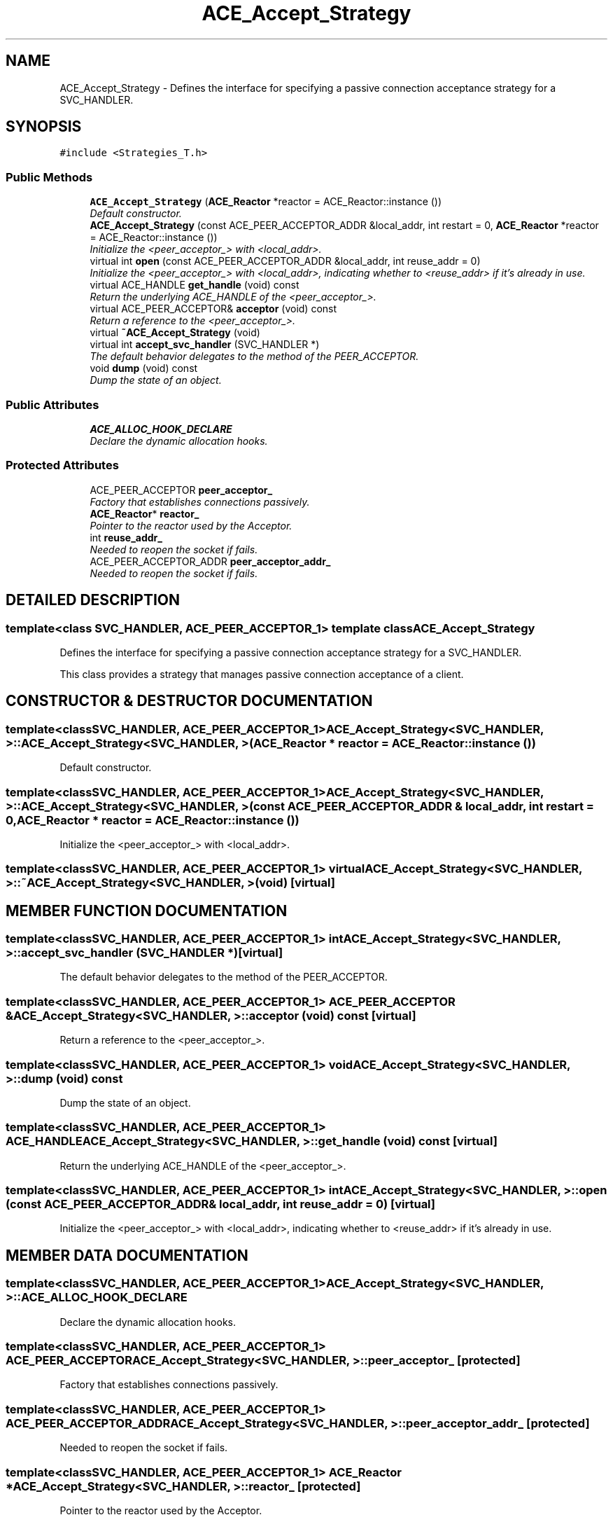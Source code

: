.TH ACE_Accept_Strategy 3 "5 Oct 2001" "ACE" \" -*- nroff -*-
.ad l
.nh
.SH NAME
ACE_Accept_Strategy \- Defines the interface for specifying a passive connection acceptance strategy for a SVC_HANDLER. 
.SH SYNOPSIS
.br
.PP
\fC#include <Strategies_T.h>\fR
.PP
.SS Public Methods

.in +1c
.ti -1c
.RI "\fBACE_Accept_Strategy\fR (\fBACE_Reactor\fR *reactor = ACE_Reactor::instance ())"
.br
.RI "\fIDefault constructor.\fR"
.ti -1c
.RI "\fBACE_Accept_Strategy\fR (const ACE_PEER_ACCEPTOR_ADDR &local_addr, int restart = 0, \fBACE_Reactor\fR *reactor = ACE_Reactor::instance ())"
.br
.RI "\fIInitialize the <peer_acceptor_> with <local_addr>.\fR"
.ti -1c
.RI "virtual int \fBopen\fR (const ACE_PEER_ACCEPTOR_ADDR &local_addr, int reuse_addr = 0)"
.br
.RI "\fIInitialize the <peer_acceptor_> with <local_addr>, indicating whether to <reuse_addr> if it's already in use.\fR"
.ti -1c
.RI "virtual ACE_HANDLE \fBget_handle\fR (void) const"
.br
.RI "\fIReturn the underlying ACE_HANDLE of the <peer_acceptor_>.\fR"
.ti -1c
.RI "virtual ACE_PEER_ACCEPTOR& \fBacceptor\fR (void) const"
.br
.RI "\fIReturn a reference to the <peer_acceptor_>.\fR"
.ti -1c
.RI "virtual \fB~ACE_Accept_Strategy\fR (void)"
.br
.ti -1c
.RI "virtual int \fBaccept_svc_handler\fR (SVC_HANDLER *)"
.br
.RI "\fIThe default behavior delegates to the  method of the PEER_ACCEPTOR.\fR"
.ti -1c
.RI "void \fBdump\fR (void) const"
.br
.RI "\fIDump the state of an object.\fR"
.in -1c
.SS Public Attributes

.in +1c
.ti -1c
.RI "\fBACE_ALLOC_HOOK_DECLARE\fR"
.br
.RI "\fIDeclare the dynamic allocation hooks.\fR"
.in -1c
.SS Protected Attributes

.in +1c
.ti -1c
.RI "ACE_PEER_ACCEPTOR \fBpeer_acceptor_\fR"
.br
.RI "\fIFactory that establishes connections passively.\fR"
.ti -1c
.RI "\fBACE_Reactor\fR* \fBreactor_\fR"
.br
.RI "\fIPointer to the reactor used by the Acceptor.\fR"
.ti -1c
.RI "int \fBreuse_addr_\fR"
.br
.RI "\fINeeded to reopen the socket if  fails.\fR"
.ti -1c
.RI "ACE_PEER_ACCEPTOR_ADDR \fBpeer_acceptor_addr_\fR"
.br
.RI "\fINeeded to reopen the socket if  fails.\fR"
.in -1c
.SH DETAILED DESCRIPTION
.PP 

.SS template<class SVC_HANDLER, ACE_PEER_ACCEPTOR_1>  template class ACE_Accept_Strategy
Defines the interface for specifying a passive connection acceptance strategy for a SVC_HANDLER.
.PP
.PP
 This class provides a strategy that manages passive connection acceptance of a client. 
.PP
.SH CONSTRUCTOR & DESTRUCTOR DOCUMENTATION
.PP 
.SS template<classSVC_HANDLER, ACE_PEER_ACCEPTOR_1> ACE_Accept_Strategy<SVC_HANDLER, >::ACE_Accept_Strategy<SVC_HANDLER, > (\fBACE_Reactor\fR * reactor = ACE_Reactor::instance ())
.PP
Default constructor.
.PP
.SS template<classSVC_HANDLER, ACE_PEER_ACCEPTOR_1> ACE_Accept_Strategy<SVC_HANDLER, >::ACE_Accept_Strategy<SVC_HANDLER, > (const ACE_PEER_ACCEPTOR_ADDR & local_addr, int restart = 0, \fBACE_Reactor\fR * reactor = ACE_Reactor::instance ())
.PP
Initialize the <peer_acceptor_> with <local_addr>.
.PP
.SS template<classSVC_HANDLER, ACE_PEER_ACCEPTOR_1> virtual ACE_Accept_Strategy<SVC_HANDLER, >::~ACE_Accept_Strategy<SVC_HANDLER, > (void)\fC [virtual]\fR
.PP
.SH MEMBER FUNCTION DOCUMENTATION
.PP 
.SS template<classSVC_HANDLER, ACE_PEER_ACCEPTOR_1> int ACE_Accept_Strategy<SVC_HANDLER, >::accept_svc_handler (SVC_HANDLER *)\fC [virtual]\fR
.PP
The default behavior delegates to the  method of the PEER_ACCEPTOR.
.PP
.SS template<classSVC_HANDLER, ACE_PEER_ACCEPTOR_1> ACE_PEER_ACCEPTOR & ACE_Accept_Strategy<SVC_HANDLER, >::acceptor (void) const\fC [virtual]\fR
.PP
Return a reference to the <peer_acceptor_>.
.PP
.SS template<classSVC_HANDLER, ACE_PEER_ACCEPTOR_1> void ACE_Accept_Strategy<SVC_HANDLER, >::dump (void) const
.PP
Dump the state of an object.
.PP
.SS template<classSVC_HANDLER, ACE_PEER_ACCEPTOR_1> ACE_HANDLE ACE_Accept_Strategy<SVC_HANDLER, >::get_handle (void) const\fC [virtual]\fR
.PP
Return the underlying ACE_HANDLE of the <peer_acceptor_>.
.PP
.SS template<classSVC_HANDLER, ACE_PEER_ACCEPTOR_1> int ACE_Accept_Strategy<SVC_HANDLER, >::open (const ACE_PEER_ACCEPTOR_ADDR & local_addr, int reuse_addr = 0)\fC [virtual]\fR
.PP
Initialize the <peer_acceptor_> with <local_addr>, indicating whether to <reuse_addr> if it's already in use.
.PP
.SH MEMBER DATA DOCUMENTATION
.PP 
.SS template<classSVC_HANDLER, ACE_PEER_ACCEPTOR_1> ACE_Accept_Strategy<SVC_HANDLER, >::ACE_ALLOC_HOOK_DECLARE
.PP
Declare the dynamic allocation hooks.
.PP
.SS template<classSVC_HANDLER, ACE_PEER_ACCEPTOR_1> ACE_PEER_ACCEPTOR ACE_Accept_Strategy<SVC_HANDLER, >::peer_acceptor_\fC [protected]\fR
.PP
Factory that establishes connections passively.
.PP
.SS template<classSVC_HANDLER, ACE_PEER_ACCEPTOR_1> ACE_PEER_ACCEPTOR_ADDR ACE_Accept_Strategy<SVC_HANDLER, >::peer_acceptor_addr_\fC [protected]\fR
.PP
Needed to reopen the socket if  fails.
.PP
.SS template<classSVC_HANDLER, ACE_PEER_ACCEPTOR_1> \fBACE_Reactor\fR * ACE_Accept_Strategy<SVC_HANDLER, >::reactor_\fC [protected]\fR
.PP
Pointer to the reactor used by the Acceptor.
.PP
.SS template<classSVC_HANDLER, ACE_PEER_ACCEPTOR_1> int ACE_Accept_Strategy<SVC_HANDLER, >::reuse_addr_\fC [protected]\fR
.PP
Needed to reopen the socket if  fails.
.PP


.SH AUTHOR
.PP 
Generated automatically by Doxygen for ACE from the source code.